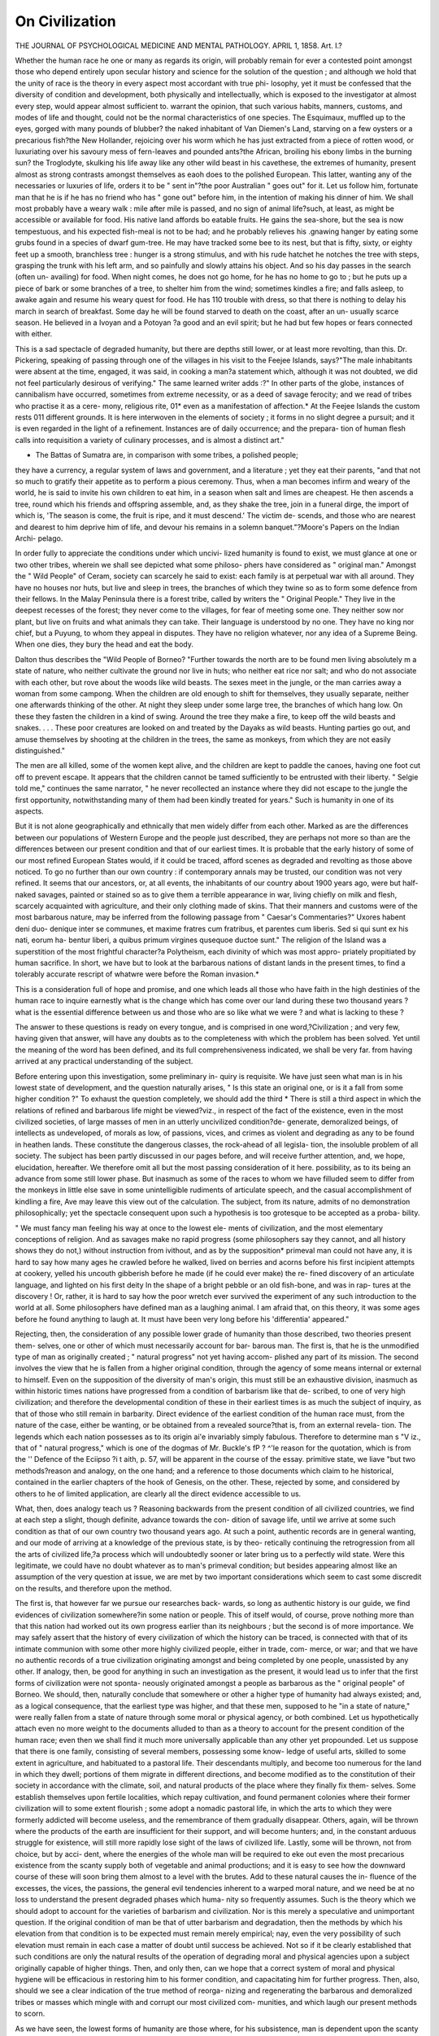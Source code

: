 On Civilization
=================

THE JOURNAL
OF
PSYCHOLOGICAL MEDICINE
AND
MENTAL PATHOLOGY.
APRIL 1, 1858.
Art. I.?

Whether the human race he one or many as regards its origin,
will probably remain for ever a contested point amongst those
who depend entirely upon secular history and science for the
solution of the question ; and although we hold that the unity of
race is the theory in every aspect most accordant with true phi-
losophy, yet it must be confessed that the diversity of condition
and development, both physically and intellectually, which is
exposed to the investigator at almost every step, would appear
almost sufficient to. warrant the opinion, that such various habits,
manners, customs, and modes of life and thought, could not be
the normal characteristics of one species. The Esquimaux,
muffled up to the eyes, gorged with many pounds of blubber?
the naked inhabitant of Van Diemen's Land, starving on a few
oysters or a precarious fish?the New Hollander, rejoicing over
his worm which he has just extracted from a piece of rotten wood,
or luxuriating over his savoury mess of fern-leaves and pounded
ants?the African, broiling his ebony limbs in the burning sun?
the Troglodyte, skulking his life away like any other wild beast
in his cavethese, the extremes of humanity, present almost as
strong contrasts amongst themselves as eaoh does to the polished
European. This latter, wanting any of the necessaries or luxuries
of life, orders it to be " sent in"?the poor Australian " goes out"
for it. Let us follow him, fortunate man that he is if he has no
friend who has " gone out" before him, in the intention of making
his dinner of him. We shall most probably have a weary walk :
mile after mile is passed, and no sign of animal life?such, at
least, as might be accessible or available for food. His native
land affords bo eatable fruits. He gains the sea-shore, but the
sea is now tempestuous, and his expected fish-meal is not to be
had; and he probably relieves his .gnawing hanger by eating
some grubs found in a species of dwarf gum-tree. He may have
tracked some bee to its nest, but that is fifty, sixty, or eighty feet
up a smooth, branchless tree : hunger is a strong stimulus, and
with his rude hatchet he notches the tree with steps, grasping
the trunk with his left arm, and so painfully and slowly attains
his object. And so his day passes in the search (often un-
availing) for food. When night comes, he does not go home, for
he has no home to go to ; but he puts up a piece of bark or some
branches of a tree, to shelter him from the wind; sometimes
kindles a fire; and falls asleep, to awake again and resume his
weary quest for food. He has 110 trouble with dress, so that
there is nothing to delay his march in search of breakfast. Some
day he will be found starved to death on the coast, after an un-
usually scarce season. He believed in a Ivoyan and a Potoyan
?a good and an evil spirit; but he had but few hopes or fears
connected with either.

This is a sad spectacle of degraded humanity, but there are
depths still lower, or at least more revolting, than this. Dr.
Pickering, speaking of passing through one of the villages in his
visit to the Feejee Islands, says?"The male inhabitants were
absent at the time, engaged, it was said, in cooking a man?a
statement which, although it was not doubted, we did not feel
particularly desirous of verifying." The same learned writer
adds :?" In other parts of the globe, instances of cannibalism
have occurred, sometimes from extreme necessity, or as a deed of
savage ferocity; and we read of tribes who practise it as a cere-
mony, religious rite, 01* even as a manifestation of affection.*
At the Feejee Islands the custom rests 011 different grounds. It
is here interwoven in the elements of society ; it forms in no
slight degree a pursuit; and it is even regarded in the light of a
refinement. Instances are of daily occurrence; and the prepara-
tion of human flesh calls into requisition a variety of culinary
processes, and is almost a distinct art."

* The Battas of Sumatra are, in comparison with some tribes, a polished people;
they have a currency, a regular system of laws and government, and a literature ;
yet they eat their parents, "and that not so much to gratify their appetite as to
perform a pious ceremony. Thus, when a man becomes infirm and weary of the
world, he is said to invite his own children to eat him, in a season when salt and
limes are cheapest. He then ascends a tree, round which his friends and offspring
assemble, and, as they shake the tree, join in a funeral dirge, the import of which
is, 'The season is come, the fruit is ripe, and it must descend.' The victim de-
scends, and those who are nearest and dearest to him deprive him of life, and
devour his remains in a solemn banquet."?Moore's Papers on the Indian Archi-
pelago.

In order fully to appreciate the conditions under which uncivi-
lized humanity is found to exist, we must glance at one or two
other tribes, wherein we shall see depicted what some philoso-
phers have considered as " original man." Amongst the " Wild
People" of Ceram, society can scarcely he said to exist: each
family is at perpetual war with all around. They have no houses
nor huts, but live and sleep in trees, the branches of which they
twine so as to form some defence from their fellows. In the
Malay Peninsula there is a forest tribe, called by writers the
" Original People." They live in the deepest recesses of the
forest; they never come to the villages, for fear of meeting some
one. They neither sow nor plant, but live on fruits and what
animals they can take. Their language is understood by no one.
They have no king nor chief, but a Puyung, to whom they appeal
in disputes. They have no religion whatever, nor any idea of a
Supreme Being. When one dies, they bury the head and eat the
body.

Dalton thus describes the "Wild People of Borneo?
"Further towards the north are to be found men living absolutely
m a state of nature, who neither cultivate the ground nor live in huts;
who neither eat rice nor salt; and who do not associate with each
other, but rove about the woods like wild beasts. The sexes meet in
the jungle, or the man carries away a woman from some campong.
When the children are old enough to shift for themselves, they usually
separate, neither one afterwards thinking of the other. At night they
sleep under some large tree, the branches of which hang low. On
these they fasten the children in a kind of swing. Around the tree
they make a fire, to keep off the wild beasts and snakes. . . . These
poor creatures are looked on and treated by the Dayaks as wild beasts.
Hunting parties go out, and amuse themselves by shooting at the
children in the trees, the same as monkeys, from which they are not
easily distinguished."

The men are all killed, some of the women kept alive, and the
children are kept to paddle the canoes, having one foot cut off to
prevent escape. It appears that the children cannot be tamed
sufficiently to be entrusted with their liberty. " Selgie told me,"
continues the same narrator, " he never recollected an instance
where they did not escape to the jungle the first opportunity,
notwithstanding many of them had been kindly treated for years."
Such is humanity in one of its aspects.

But it is not alone geographically and ethnically that men
widely differ from each other. Marked as are the differences
between our populations of Western Europe and the people just
described, they are perhaps not more so than are the differences
between our present condition and that of our earliest times. It
is probable that the early history of some of our most refined
European States would, if it could be traced, afford scenes as
degraded and revolting as those above noticed. To go no further
than our own country : if contemporary annals may be trusted, our
condition was not very refined. It seems that our ancestors, or,
at all events, the inhabitants of our country about 1900 years
ago, were but half-naked savages, painted or stained so as to give
them a terrible appearance in war, living chiefly on milk and
flesh, scarcely acquainted with agriculture, and their only clothing
made of skins. That their manners and customs were of the
most barbarous nature, may be inferred from the following passage
from " Caesar's Commentaries?" Uxores habent deni duo-
denique inter se communes, et maxime fratres cum fratribus, et
parentes cum liberis. Sed si qui sunt ex his nati, eorum ha-
bentur liberi, a quibus primum virgines qusequoe ductoe sunt."
The religion of the Island was a superstition of the most frightful
character?a Polytheism, each divinity of which was most appro-
priately propitiated by human sacrifice. In short, we have but
to look at the barbarous nations of distant lands in the present
times, to find a tolerably accurate rescript of whatwre were before
the Roman invasion.*

This is a consideration full of hope and promise, and one which
leads all those who have faith in the high destinies of the human
race to inquire earnestly what is the change which has come over
our land during these two thousand years ? what is the essential
difference between us and those who are so like what we were ?
and what is lacking to these ?

The answer to these questions is ready on every tongue, and is
comprised in one word,?Civilization ; and very few, having
given that answer, will have any doubts as to the completeness
with which the problem has been solved. Yet until the meaning
of the word has been defined, and its full comprehensiveness
indicated, we shall be very far. from having arrived at any practical
understanding of the subject.

Before entering upon this investigation, some preliminary in-
quiry is requisite. We have just seen what man is in his lowest
state of development, and the question naturally arises, " Is this
state an original one, or is it a fall from some higher condition ?"
To exhaust the question completely, we should add the third
* There is still a third aspect in which the relations of refined and barbarous life
might be viewed?viz., in respect of the fact of the existence, even in the most
civilized societies, of large masses of men in an utterly uncivilized condition?de-
generate, demoralized beings, of intellects as undeveloped, of morals as low, of
passions, vices, and crimes as violent and degrading as any to be found in heathen
lands. These constitute the dangerous classes, the rock-ahead of all legisla-
tion, the insoluble problem of all society. The subject has been partly discussed in
our pages before, and will receive further attention, and, we hope, elucidation,
hereafter. We therefore omit all but the most passing consideration of it here.
possibility, as to its being an advance from some still lower
phase. But inasmuch as some of the races to whom we have
filluded seem to differ from the monkeys in little else save in
some unintelligible rudiments of articulate speech, and the casual
accomplishment of kindling a fire, Ave may leave this view out of
the calculation. The subject, from its nature, admits of no
demonstration philosophically; yet the spectacle consequent upon
such a hypothesis is too grotesque to be accepted as a proba-
bility.

" We must fancy man feeling his way at once to the lowest ele-
ments of civilization, and the most elementary conceptions of religion.
And as savages make no rapid progress (some philosophers say they
cannot, and all history shows they do not,) without instruction from
ivithout, and as by the supposition* primeval man could not have any,
it is hard to say how many ages he crawled before he walked, lived on
berries and acorns before his first incipient attempts at cookery, yelled
his uncouth gibberish before he made (if he could ever make) the re-
fined discovery of an articulate language, and lighted on his first deity
ln the shape of a bright pebble or an old fish-bone, and was in rap-
tures at the discovery ! Or, rather, it is hard to say how the poor
wretch ever survived the experiment of any such introduction to the
world at all. Some philosophers have defined man as a laughing
animal. I am afraid that, on this theory, it was some ages before he
found anything to laugh at. It must have been very long before his
'differentia' appeared."

Rejecting, then, the consideration of any possible lower grade
of humanity than those described, two theories present them-
selves, one or other of which must necessarily account for bar-
barous man. The first is, that he is the unmodified type of man as
originally created ; " natural progress" not yet having accom-
plished any part of its mission. The second involves the view
that he is fallen from a higher original condition, through the
agency of some means internal or external to himself. Even on
the supposition of the diversity of man's origin, this must still be
an exhaustive division, inasmuch as within historic times nations
have progressed from a condition of barbarism like that de-
scribed, to one of very high civilization; and therefore the
developmental condition of these in their earliest times is as
much the subject of inquiry, as that of those who still remain in
barbarity. Direct evidence of the earliest condition of the human
race must, from the nature of the case, either be wanting, or be
obtained from a revealed source?that is, from an external revela-
tion. The legends which each nation possesses as to its origin
ai'e invariably simply fabulous. Therefore to determine man s
"V iz., that of " natural progress," which is one of the dogmas of Mr. Buckle's
fP ? ^'le reason for the quotation, which is from the '' Defence of the Eciipso
?i t aith, p. 57, will be apparent in the course of the essay.
primitive state, we liave "but two methods?reason and analogy,
on the one hand; and a reference to those documents which claim
to he historical, contained in the earlier chapters of the hook of
Genesis, on the other. These, rejected by some, and considered
by others to he of limited application, are clearly all the direct
evidence accessible to us.

What, then, does analogy teach us ? Reasoning backwards
from the present condition of all civilized countries, we find at
each step a slight, though definite, advance towards the con-
dition of savage life, until we arrive at some such condition as
that of our own country two thousand years ago. At such a
point, authentic records are in general wanting, and our mode
of arriving at a knowledge of the previous state, is by theo-
retically continuing the retrogression from all the arts of
civilized life,?a process which will undoubtedly sooner or later
bring us to a perfectly wild state. Were this legitimate, we
could have no doubt whatever as to man's primeval condition;
but besides appearing almost like an assumption of the very
question at issue, we are met by two important considerations
which seem to cast some discredit on the results, and therefore
upon the method.

The first is, that however far we pursue our researches back-
wards, so long as authentic history is our guide, we find evidences
of civilization somewhere?in some nation or people. This of
itself would, of course, prove nothing more than that this nation
had worked out its own progress earlier than its neighbours ; but
the second is of more importance. We may safely assert that
the history of every civilization of which the history can be
traced, is connected with that of its intimate communion with
some other more highly civilized people, either in trade, com-
merce, or war; and that we have no authentic records of a true
civilization originating amongst and being completed by one
people, unassisted by any other. If analogy, then, be good for
anything in such an investigation as the present, it would lead
us to infer that the first forms of civilization were not sponta-
neously originated amongst a people as barbarous as the " original
people" of Borneo. We should, then, naturally conclude that
somewhere or other a higher type of humanity had always
existed; and, as a logical consequence, that the earliest type was
higher, and that these men, supposed to he "in a state of nature,"
were really fallen from a state of nature through some moral or
physical agency, or both combined. Let us hypothetically
attach even no more weight to the documents alluded to than as
a theory to account for the present condition of the human race;
even then we shall find it much more universally applicable than
any other yet propounded. Let us suppose that there is one
family, consisting of several members, possessing some know-
ledge of useful arts, skilled to some extent in agriculture, and
habituated to a pastoral life. Their descendants multiply, and
become too numerous for the land in which they dwell; portions
of them migrate in different directions, and become modified as
to the constitution of their society in accordance with the climate,
soil, and natural products of the place where they finally fix them-
selves. Some establish themselves upon fertile localities, which
repay cultivation, and found permanent colonies where their
former civilization will to some extent flourish ; some adopt a
nomadic pastoral life, in which the arts to which they were
formerly addicted will become useless, and the remembrance of
them gradually disappear. Others, again, will be thrown where
the products of the earth are insufficient for their support, and
will become hunters; and, in the constant arduous struggle for
existence, will still more rapidly lose sight of the laws of civilized
life. Lastly, some will be thrown, not from choice, but by acci-
dent, where the energies of the whole man will be required to eke
out even the most precarious existence from the scanty supply
both of vegetable and animal productions; and it is easy to see
how the downward course of these will soon bring them almost
to a level with the brutes. Add to these natural causes the in-
fluence of the excesses, the vices, the passions, the general evil
tendencies inherent to a warped moral nature, and we need be at
no loss to understand the present degraded phases which huma-
nity so frequently assumes. Such is the theory which we should
adopt to account for the varieties of barbarism and civilization.
Nor is this merely a speculative and unimportant question. If
the original condition of man be that of utter barbarism and
degradation, then the methods by which his elevation from that
condition is to be expected must remain merely empirical; nay,
even the very possibility of such elevation must remain in each
case a matter of doubt until success be achieved. Not so if it be
clearly established that such conditions are only the natural
results of the operation of degrading moral and physical agencies
upon a subject originally capable of higher things. Then, and
only then, can we hope that a correct system of moral and
physical hygiene will be efficacious in restoring him to his former
condition, and capacitating him for further progress. Then, also,
should we see a clear indication of the true method of reorga-
nizing and regenerating the barbarous and demoralized tribes or
masses which mingle with and corrupt our most civilized com-
munities, and which laugh our present methods to scorn.

As we have seen, the lowest forms of humanity are those
where, for his subsistence, man is dependent upon the scanty
produce of the chase, fishing, or the natural uncultivated pro-
duce of the earth. The first step in his upward course towards
civilization is taken when he takes to a pastoral life. Still, with-
out settled habitation, migrating frequently in search of fresh
pastures, he endures much privation, and in his life there are but
few elements of progress; yet it is one step in advance. The
next is a more important one?that of adopting a fixed home, and
agricultural pursuits. Iience arise the elements of a social state;
for here must flourish to some degree a practice of the arts ; there
must be a variety of interests, sometimes clashing; a liability to
invasion from the nomadic tribes of the surrounding districts,
and, in consequence of this, the necessity will be felt for some
sort of social combination, marked by more or less law and
order; likewise, the society will inevitably divide itself into the go-
vernors and the governed. The transition from this to the feudal
system is speedy and natural; thence to absolute monarchy;
and after that to the highest state of civilization, that " in which
security of person and property is firmly established by a just
and complete administration of good laws, where public opinion
has the greatest influence, and where more happiness is found in
the community."*

Such are the external phenomena or the landmarks of advancing
Civilization ; but we are yet as far as ever from having ascer-
tained the essential nature of the change, and the agencies which
are in operation in its production. The difficulty of giving a
scientific and comprehensive definition of the term is acknow-
ledged to be great; perhaps for this reason the writer of the very
learned work placed at the head of this essay avoids the attempt,
and contents himself with reasoning upon some understood
common acceptation of its meaning. This is to some extent
convenient, as it permits the actual fact to be viewed in a vague
or arbitrary sense, so as to accommodate it to the theories
brought forward to account for it, rather than to mould these
strictly in accordance with some accurate formula of the fact.
Let us grant, for convenience, that a strictly accurate scientific
definition of Civilization is impracticable, and attempt to analyse
the meaning of the term in its general and ordinary acceptation.
The etymology of the word will help us but in a very small
degree. It gives us the idea of the perfecting of civil and social
life, the life of society, the relations of men to each other. But
evidently this does not exhaust the question. We will follow
M. Guizot in his analysis of what Civilization is not.
* Mackinnon's "Hist, of Civilization," vol. i. p. 22.

1. A people whose external life is happy, with well-admi-
nistered forms of justice, may fulfil the above conditions; but
their intellectual and moral existence is in a state of torpor.
This is not civilization. "We are not without instances of this
state of things. There has been a great number of small aristo-
cratic republics, in which the people have been thus treated like
flocks vof sheep, well kept and materially happy, but without
moral and intellectual activity. Is this civilization ? Is this a
people civilizing itself?"?Guizot.

2. The material existence may be lower than in the last case,
but still tolerable; the intellectual and moral wants are to some
extent supplied; they are meted out to each individual?no one
is permitted to seek for himself. " Immobility is the characteristic
of their moral life." The instances of this condition are found
amongst the populations of Asia, the Hindoos especially. This
is not civilization.

8. "I change" (says M. Guizot) "altogether the nature of
the hypothesis : here is a people among whom is a great display
of individual liberties, but where disorder and inequalities are
excessive; it is the empire of force and of chance; every man,
if he is not strong, is oppressed, suffers, and perishes; violence
is the predominant feature of the social state." Europe has
passed through this condition, but it is not civilization.
4. Liberty and equality do not constitute civilization, for such
are the elements of savage life.

From these illustrations of what civilization is not, we may
arrive at some idea of what it is. The essential idea seems to
be progress and development, moral and intellectual culture,
extending and perfecting the social relations : " on the one hand,
an increasing production of strength and happiness to society;
on the other, a more equable distribution, amongst individuals,
of the strength and happiness produced."

But this is not all that is comprised in this word Civilization.
In this view, man is considered but as an element of a social
community; but he is something more than that; he has his
inner life, his faculties, his sentiments, his ideas; these assert
their claim to development; and side by side with the perfecting
of society, this, the perfecting of humanity, proceeds to complete
our conception of a durable civilization. Which of these two
must be accepted in the light of final cause?whether man perfects
his faculties in order to improve his social relations, or whether
the improvement in social relation is but the groundwork for the
development of the individual: in short, whether man is made to
serve society, or society to serve man ? These are questions
upon which we must not enter. We will conclude this part
of our subject with a noble sentiment uttered by M. Rover
Collard :?

" Human societies are born, live, and die on the earth; it is there
their destinies are accomplished. But they contain not the
whole man. After he has engaged himself to society, there remains
to him the noblest part of himself, those high faculties by which he
elevates himself to Grod, to a future life, to unknown felicity in an
invisible world. We, persons individual and identical, veritable beings
endowed with immortality,?we have a different destiny from that of
states."

But leaving these introductory questions as to the phenomena
and essential nature of Civilization, it is time that we inquire
into the agencies internal and external to man, which are engaged
in its development. As these agencies are treated of most
elaborately in the work, the title of which is prefixed to this
essay, we propose to give an abstract of the author's views, with
such comments as may seem needful, either for pm'Poses of
illustration or refutation.

Mr. Buckle has produced the first volume of a work of most
extensive and profound research and learning; liis theories, how-
ever, are startling and extravagant in no ordinary degree. Of
those circumstances and institutions which are commonly sup-
posed to influence mightily for good or for evil the fate of
nations, he believes in very few. In man's "natural progress" he
believes much?in an overruling Providence, not at all; in the
power of a people to work out its own beliefs and civilization, he
lias much faith; but any assistance from without is " a tamper-
ing" with this natural progress. In climate, soil, and aspects of
nature, there is great virtue and power as to the production of
civilization; but none whatever in religion, morals, literature, aDd
government.* These, and other propositions of similar import,
will receive ample illustration as we proceed in our analysis.
The first chapter is devoted to an exposition of the probability
that history is governed by laws as definite as those of physical
science; that the elements are more numerous, and, from our
imperfect knowledge of them, the results are less easy to predict,
and more complex; that the laws of human action are so defi-
nite, that if we were fully acquainted with all the elements of
character and motive in individuals or communities, we should
be able to predict their history with the same certainty that we
can predict eclipses of the sun or moon. The doctrines of chance
and necessary connexion, of free-will and predestination, are also
discussed, and all set aside; Mr. Buckle, so far as we can gather
from his words, believing in nothing but an enchainment of
events. Johnson said to Boswell, " Sir, we know our will is free,
and there's an end on't." This conclusion is opposed on two
considerations?first, that perhaps consciousness does not exist
as a separate faculty; second, that even granting it to do so, its
evidences are not to be trusted! A strange, unpractical way of
discussing an important subject. No one doubts the conscious-
ness of the man who, for an infraction of the laws of his country,
is condemned to five years' penal servitude; but those who
attempt to convince man of his responsibility, and so induce him
to avoid such infractions, are met by an incomprehensible meta-
physical subtlety. As a specimen of the conclusions to which
these arguments teud, we will give one or two quotations:?

"Rejecting, then, the metaphysical dogma of free-will and the
theological dogma of predestined events, we are driven to the conclu-
sion that the actions of men, being determined solely by their ante-
cedents, must have a character of uniformity; that is to say, must,
under precisely the same circumstances, always issue in precisely the
same results. And as all antecedents are either in the mind or out of
it, we clearly see that all the variations in the results?in other words,
all the changes of which history is full, all the vicissitudes of the
human race, their progress or their decay, their happiness or their
misery?must be the fruit of a double action; an action of external
phenomena upon the mind, and another action of the mind upon the
phenomena."?(p. 18.)

" The offences of men are the result not so much of the vices of the
individual offender,* as of the state of society into which that indi-
vidual is thrown. This is an inference resting on broad and tangible
proofs, accessible to all the world; and, as such, cannot be overturned
or even impeached by any of those hypotheses with which metaphy-
sicians and theologians have hitherto perplexed the study of past
events."?(p. 27.)

Such being Mr. Buckle's view of the nature of human responsi-
bility, we feel curious to know how, in proper course, he will
justify the formation of a criminal code. Certainly, rewards of
virtue and punishments of vice should equally be dead letters, if
such be the sole source of action.

The irrefragable proofs above referred to are those derived
from statistical tables. It is shown that about the same number
of murders, suicides, and other crimes occur annually; and from
this it is most strangely assumed as proved, that these crimes
are but " the product of the general condition of society, and
that the individual felon only carries into effect what is a necessary
consequence of preceding circumstances. (!) In a given state
of society, a certain number of persons must put an end to their
own lives. This is the general law ; and the special question as
to who shall commit the crime depends of course upon special
laws, which, however, in their total action, must obey the large
social law to which they are all subordinate. And the power of
the larger law is so irresistible, that neither the love of life nor
the fear of another world can avail anything towards checking
its operation !!"

Is it indeed so ? Is human nature a thing only to be summed
up by tens, and hundreds, and thousands, in order to investigate
and exhaust its conditions ? Mr. Buckle speaks of statistics as
" a branch of knowledge which, though stilly in its infancy, has
already thrown more light upon the study of human nature than
all the sciences put together." Far be it from us to undervalue
so important a science ; but that it reveals anything whatever of
human nature, we dispute entirely. What can the science of
statistics know or tell us of the hopes and fears, the cares and
compensations, the joys and sorrows, the aspirations and despair,
the yieldings and resistances, the passions, desires, and emotions,
the motives and hindrances, which in their aggregate influence
human action, and constitute, so to speak, human nature ?
Nothing. But after all these have wrought their effect?when
the strife is over and the work is done?statistics can step in, and
number the slain and the survivors. As well might we try to
arrive at the true theory of a military government by counting
the slain in its wars; as well calculate the orbit of a planet by
counting the number, instead of investigating the nature, of its
aberrations; as well count the acts of parliament by way of
ascertaining tlie principles of legislation, as attempt, by number-
ing the residuum of conflicting forces, to define the source and
principles of human action. The dial of a chronometer tells
nothing of the motor force?the balance, the compensations
within; it only indicates the general result; and he who would
ascertain the laws of humanity from statistics, might also hope
to construct a chronometer from the mere contemplation of the
dial-plate.

We have dwelt at some length upon this introductory chapter,
because in it seems to be contained the key to the whole of Mr.
Buckle's strange philosophy, which, if it be intended to mean
anything, reduces man to a mere machine, an integral part of
society, having neither individuality, free-will, nor responsibility ;
a view so utterly subversive of all practical legislation, so repug-
nant to the common sense of mankind, that we cannot too strongly
protest against it.

We pass on to notice the effects of climate, soil, and the
aspects of nature, upon civilization?a part of the subject in
reference to which we find much valuable matter in the work
before us, interspersed still with much that is objectionable.
Mr. Buckle does not speculate upon the original state of man,
nor his passage through the earliest stages of progress; he takes
him up when he has got a fixed home, and argues that the first
subsequent step towards civilization must be the accumulation
of wealth in the community, so as to leave an overplus after
the wants of the people are supplied. For so long as every
man is fully occupied in gaining his bread, there can be 110
leisure for the cultivation of intellectual pursuits, which are
(auct. loquent.) the sole agents in civilization. But an accu-
mulation of wealth occurring, " now it is that the existence of an
intellectual class first becomes possible, because for the first time
there exists a previous accumulation, by means of which men
can use what they did not produce, and are thus enabled to
devote themselves to subjects for which, at an earlier period, the
pressure of their daily wants have left them no time."

The first sources of wealth are climate and soil, or, in general
terms, the physical peculiarities of the country; and the amount
will be determined (1) by the energy and regularity of the labour,
and (2) by the returns made by the soil to such labour. The
former will be the result of climate, influencing man's power and
disposition to work; the latter is dependent on the soil alone.
The extremes of climate are unfavourable to the regularity and
energy of man's work; thus, in Norway and Sweden, from the
severity of the winter and the shortness of the days?in Spain
and Portugal, from the heat and dryness of the weather?continued
agriculture becomes impossible. " The consequence is, that
these four nations, though so different in other respects, are all
remarkable for a certain instabiiity and fickleness of character;
presenting a striking contrast to the more regular and settled
habits which are established in countries whose climate subjects
the working classes to fewer interruptions, and imposes on them
the necessity of a more constant and unremitting employment."?
(p. 40.) Mr. Buckle takes an interesting review of the influence
thus exerted upon various nations and districts. Civilization in
Asia has always been confined to " that vast tract where a rich
and alluvial soil has secured to man that wealth without which
no intellectual progress can begin." To the north of this dis-
trict there is a long line of barren country, inhabited by Mongo-
lian and Tartar hordes, who, so long as they remained in this
place, never emerged from an uncivilized condition; yet in
their migrations arriving at more fertile soils, founded great
monarchies in China, India, and Persia, with a civilization
equal to that of any ancient people. The Arabs, also, in their
own country, were always a rude, uncultivated people ; but, con-
quering Persia in the seventh century, Spain in the eighth, and
the Punjaub in the ninth, they founded mighty empires, "built
cities, endowed schools, collected libraries; and the traces of
their power are still to be seen at Cordova, at Bagdad, and at
Delhi." The only civilized part of Africa?i.e., Egypt?is indebted
likewise to its soil for its power of elevating itself. Thus, in Asia
and Africa, the condition of civilization was a fertile soil. In
Europe, however, the case is different: here the climate has more
influence than the soil as affecting the energy of man. And hence
the primary difference in character between the European and all
other civilizations; for whereas the influence of soil is limited
and stationary, the development of man's resources, as favoured
by a mild and temperate climate, is probably unlimited and ever
increasing. Hence the stationary character of Asiatic civilizations;
hence the constantly progressive character of those of Europe.
Besides the accumulation of wealth, a most important question
arises as to its distribution, which in advanced societies depends
upon very complex laws, but at an early stage seems to be
governed in great part, if not entirely, by " physical laws; these
laws are, moreover,so active as to have invariably kept a vast majo-
rity of the inhabitants of the fairest portion of the globe in a
condition of constant and inextricable poverty." We must pass
over this part of the subject very briefly, omitting all arguments
connected with interest, profit, wages, and rent. After the first
tendency towards a division of society into the two classes of
workers and non-workers, the increase of the latter will be deter-
mined in great part by the presence of a cheap and plentiful
national food. In consequence of this increase, the labour-
market wTill be overstocked, wTages will be low, and a great
amount of poverty will be the result. Such is Mr. Buckle's theory ;
to discuss itwould lead us too far from our special points of interest,
and plunge us into the inextricable mazes of political economy.
The fact of the inhabitants of cold climates requiring a very
carbonized form of food, whilst those of warm latitudes require
one more oxydized, has a powerful influence upon civilization;
for whereas the latter kind of food is produced by the earth
abundantly and almost without labour, the former, being chiefly
of animal origin, is more difficult to obtain. The result is, that
in these colder climates a more adventurous and bolder spirit
has generally been observed, even in the infancy of society,
than in the inhabitants of warmer countries. Tropical popu-
lations, as a rule, increase rapidly; therefore wages are
low, and poverty prevalent; whilst in coltl climates the in-
crease is less rapid, the labour-market is not overstocked, and
wages are higher. Hence it arises that in temperate climates
there is a very much more equable distribution ot wealth, a con-
sequent development of a middle class and of public opinion,
and as the natural result, a greater capability of permanent
and progressive civilization. One exception to this distinction
between European and Asiatic populations is found in Ireland,?
the only country in Europe, according to Mr. Buckle, which pos-
sesses a very cheap national food, the potato. The population
of Ireland, before the aspect of the country was changed by
pestilence and emigration, was increasing at the rate of 3 per
cent., whilst that of England was only increasing 1^- per cent.
Mr. Inglis calculates the average rate of Irish wage at fourpence
per day.

To the extremely unequal diffusion of wealth, its concentra-
tion amongst the higher classes, and the abject poverty of the
lower, is ascribable the transitory and imperfect nature of the
Asiatic civilizations. In India, for instance, where on this view
the abundance and cheapness of the national food?rice?is the
source of the evil, the upper classes are enormously rich, the
lower miserably poor. The difference in wealth is attended by a
corresponding inequality in social and political power.

" It is not therefore surprising, that from the earliest period to
which our knowledge of India extends, an immense majority of the
people, pinched by the most galling poverty, and just living from hand
to mouth, should always have remained in a state of stupid debase-
ment, broken by incessant misfortune, crouching before their supe-
riors in abject submission, and only fit either to be slaves themselves,
or to be led to battle to make slaves of others."?(p. GO.)
The miserable condition of the lowest Hindus or Sudras is
something almost inconceivable to us. If one of them speaks of
a Brahmin contemptuously, his mouth is burned; if he insult
him, his tongue is slit ; if he injures him, he is put to death.
If he listen to the reading of the sacred books, boiling oil
is poured into his ears; if he commit them to memory, he is
killed. He is forbidden by law to accumulate wealth, and
continues a slave in estimation although freedom be given him ;
"for (says the lawgiver), of a state which is natural to him, by
whom can he be divested ?

" In India, slavery?abject, eternal slavery?was the natural state of
the great body of the people; it was the state to which they were
doomed by physical laws impossible to resist. The energy of those
laws is, in truth, so invincible, that wherever they have come into play
they have kept the productive classes in perpetual subjection. There
is no instance on record of any tropical country, in which wealth
having been extensively accumulated, the people have escaped their
fate; no instance in which the heat of the climate has not caused an
abundance of food, and the abundance of food caused an unequal dis-
tribution, first of wealth, and then of political and social power.
Among nations subjected to these conditions, the people have counted
for nothing;?thus have been generated habits of tame and servile
submission, by which they have always been characterized. For it is
an undoubted fact that their annals furnish no instance of their
having tui-ned upon their rulers, no war of classes, no popular insur-
rections, not even one great popular conspiracy."?(p. 73.)
It would appear as though this passage must liave been written
before the recent events in India. We give it, however, as an
illustration of the general views of our author.

What rice was to India, that was the date to Africa, and par-
ticularly Egypt. The palm-tree supplies millions with their
daily food in Arabia, and almost the whole of Africa north of
the Equator. In one part of Upper Egypt, the Said or Tliebaid,
there is a food even more liberal in its returns to cultivation
than the date?i.e., the dhourra, which yields 240 to 1 in produce.
The lotus, also, and a profusion of plants and herbs growing
spontaneously, afforded food to the Egyptians. Thus, in Egypt
the people multiplied very rapidly, because at the same time that
the earth was so prolific, the nature of the climate was such that
the inhabitants only required small quantities of food; and as
the result, Egypt was probably more thickly populated than any
country of the ancient world. As in India, the wealth was very
unequally distributed, and the result was the same?a nation of
tyrants and slaves. This is shown partly by the stupendous and
costly buildings which still remain; for " no -wealth, however
great, no expenditure, however lavish, could meet the expense
which would have been incurred if they had been the work of
free men, who received for their labour a fair and honest reward.
The people at large were little better than beasts of burden; and
all that was expected from them was an unremitting and unre-
quited labour." The reckless prodigality of labour may be con-
ceived, when we know that 2000 men were occupied three
years in carrying one stone from Elephantine to Sais ; that one
canal cost the lives of 120,000 men; and that 360,000 men
?were engaged for twenty years building one of the pyramids.
Instead, then, of viewing these mighty works as evidences of a
high state of civilization, we must consider them as signs of a
condition almost utterly depraved and barbarous.

In America, the same laws have been found to prevail. The
earliest civilizations were located in only those parts which were at
once hot and moist?two conditions causing abundant fertility,
and consequent plenty. What rice was to India, and tlie date to
Egypt, that was maize to tlie inhabitants of Mexico and Peru.
Tlie returns of this plant are enormous, averaging in New Cali-
fornia seventy or eighty-fold, and in Mexico Proper, three, four,
and even eight hundred-fold. The same results occurred here as
in India and Egypt?the upper classes were tyrants; the lower,
slaves; and there was little or 110 medium. The arts were culti-
vated with some success, hut there was 110 power of diffusion in
the "scanty civilization which they possessed; there was no such
thing as public opinion, but a stern despotism of the higher
classes, and a slavish subserviency of the lower, who were sepa-
rated from the former by the impassable barriers of caste and
legislation. The expenditure of labour was as lavish as in
Egypt: the erection of the Royal Palace of Peru occupied 20,000
men for fifty years; and that of Mexico cost the labour of
200,000 men.

The natural advantages of heat and moisture may, however, be
so much in excess as to prevent any form of civilization what-
ever. Such is the case in Brazil, which, from its situation and
natural advantages, might be expected to have been the seat of
such civilization as similar physical causes had produced in other
parts of the world. But the moisture here is in excess; the
trade wind pours deluges of rain upon the country, producing the
most destructive torrents at certain times. This abundant supply
of water, aided by the vast river system and the heat of the
climate, stimulates the earth into a productive activity unequalled
in any other part of the world. In his description of Brazil,
Mr. Buckle evinces descriptive powers of no ordinary kind. We
make no apology for quoting at length:?

11 Brazil, w^iich is nearly as large as tlie whole of Europe, is covered
with a vegetation of incredible profusion. Indeed, so rank and
luxuriant is tlie growth, that nature seems to riot in the very wanton-
ness of power. A great part of this immense country is filled with
dense and tangled forests, whose noble trees, blossoming in unrivalled
beauty, and exquisite with a thousand hues, throw out their produce
in endless prodigality. On their summit are perched birds of gorgeous
plumage, which nestle in their dark and lofty recesses. Below, their
base and trunks are crowded with brushwood, creeping plants, innume-
rable parasites, all swarming with life. There, too, are myriads of
insects of every variety ; reptiles of strange and singular form ; serpents
and lizards spotted with deadly beauty; all of which find means of
existence in this vast workshop and repository of nature. And that
nothing may be wanting to this land of marvels, the forests are skirted
with enormous meadows, which, reeking with heat anc\ moisture, sup-
ply nourishment to countless herds of wild cattle, that browse and
fatten on their herbage; while the adjoining plains, rich in another
form of life, are tlie chosen abode of the subtlest and most ferocious
animals, which prey on each other, but which, it might almost seem,
no human power can hope to extirpate. Such is the flow and abun-
dance of life by which Brazil is marked above all the other countries
of the earth.

" But amid this pomp and splendour of nature, no place is left for
man ; he is reduced to insignificance by the majesty with which he is
surrounded; the forces that oppose him are so formidable, that he has
never been able to make head against them?never able to rally against
their accumulated pressure. The whole of Brazil, notwithstanding its
immense apparent advantages, has always remained entirely uncivi-
lized?its inhabitants wandering savages, incompetent to resist those
obstacles which the very bounty of nature has put in their way. ....
The progress of agriculture is stopped by impassable forests, and the
harvests are destroyed by innumerable insects. The mountains are too
high to scale, the rivers are too wide to bridge ; everything is contrived
to keep back the human mind, and repress its rising ambition. Tt is
thus that the energies of nature have hampered the spirit of man."?
(pp. 94-G.)

The whole of the immense territory of Brazil, more than twelve
times as large as France, contains only about six millions of
inhabitants; and these are in the same state of barbarity as they
ever were, do sign of progress or civilization being manifest.
Such are the relations in which, according to Mr. Buckle's
view, the two elements, soil and climate, bear to civilization, more
particularly in the aspect of the accumulation and distribution of
wealth. And in precisely the same relation to the accumulation
and distribution of thought does he conceive the aspects of
nature to stand :?

" It now remains (says he) for me to examine the effect of those
other physical agents to which I have given the collective name of
Aspects of Nature, and which will be found suggestive of some very
wide and comprehensive inquiries into the influence exerted by the
external world in predisposing men to certain habits of thought, and
thus giving a particular tone to religion, arts, literature, and, in a
word, to all the principal manifestations ol the human mind."
We shall endeavour to give a succinct account of our author's
views on this point; only premising that in this, as in the sub-
jects just discussed, he falls into the error of mistaking those cir-
cumstances which favour any particular development, mental or
physical, for the efficient and prime cause of such development.
This error is natural and inevitable in any mind which places its
trust in nature and man alone, recognising no overruling agency,
nor, in short, any principle whatever save natural progress.
The aspects of nature influence the mind in a twofold manner
?through the imagination and through the reason. With regard
to natural phenomena, whatever inspires terror or wonder, and
excites ideas of the vague and uncontrollable, has a tendency to
stimulate the imagination, and to dominate over the reasoning
faculties. Man then feels his inferiority to nature ; and " his
mind, appalled by the indefined and indefinable, hardly cares to
scrutinize the details of which such imposing grandeur consists."

On the other hand, when the phenomena of nature are less im-
posing, and the physical aspects of a country more under the
control of man, the imagination is less excited; man becomes
able to experiment upon the powers of nature?to bring them in
some sort into subjection to him ; and the result is, that reason
asserts lier sway. It is thus that the earlier civilizations, being all
seated near the tropics, where the aspects of nature are most
sublime and terrible, were marked by much superstition, and a
great development of the imaginative faculties. Earthquakes are
amongst the most fearful of the cosmical phenomena, and " there
can be 110 doubt as to the effect they produce in encouraging par-
ticular associations and habits of thought." The mind becomes
anxious and timid, and oppressed with a sense of its own help-
lessness. "Human power failing, superhuman power is called
in; the mysterious and the invisible are believed to be present;
and there grow up among the people those feelings of awe and
of helplessness on which all superstition is based, and without
which no superstition can exist." Wherever these and analogous
phenomena exist, the imagination dominates over the reason, and
produces its natural effects upon the psychical manifestations in
the form of superstition, and in the development of the fine arts
rather than of the sciences. Thus Spain, Portugal, and Italy?
the countries of Europe where earthquakes are most frequent?
have produced most of the great painters and sculptors of
Europe. The purely reasoning faculties are undeveloped, and it
is here that superstition has taken its deepest hold of the people.
In some other countries, all serious dangers are viewed as super-
natural occurrences, and are not only submitted to, but wor-
shipped ; as is the case amongst some of the Hindus.* Some,
from feelings of reverential fear, refuse to destroy wild beasts and
noxious animals.

" Summing up these facts, it may be stated that, in the civilizations
exterior to Europe, all nature conspired to increase the authority of
the imaginative faculties, and weaken the authority of the reasoning
ones In Europe this law is opposed by another diametrically
opposite, by virtue of which the tendency of natural phenomena is, on
the whole, to limit the imagination and embolden the understanding;
'* The Hindus in the Iruari forests (says Mr. Edye) worship and respect every-
thing from which they apprehend danger.

thus inspiring man with confidence in his own resources, and facili-
tating the increase of his knowledge, by encouraging that hold, inquisi-
tive spirit which is constantly advancing, and on whic hall future pro-
gress must depend."?(pp. 118-9.)

The civilization of Europe has diverged from all those that
preceded it; and this is supposed to he owing to the operation
of the causes alluded to, since?1. There are certain natural phe-
nomena which act on the human mind by exciting the imagina-
tion ; and 2. These phenomena are much more numerous out of
Europe than in it. The mode of operation of these phenomena
is illustrated by their effects upon the literature, religion, and art
of India and Greece respectively, " these being the two countries
respecting which the materials are most ample, and in which the
physical contrasts are most striking."

The ancient literature of India is marked by the ascendancy
of an imagination luxuriant even to disease. Almost the wrhole
of their writings are poetical : their works on grammar, law,
history, medicine, mathematics, geography, metaphysics, are all
in a regular system of versification. Their geographical and
chronological systems, apparently the least likely to be so affected,
are full of imaginative flights, connected with an exaggerated
respect for past ages, and a belief in the extraordinary longevity
of ancient times.* The Institutes of Menu also are said to have
been revealed to man about two thousand million years before
the present era.

"Not only in literature, but also in religion and art, this tendency
(to exaggeration) is supreme. To subjugate the understanding and
exalt the imagination is the universal principle. In the dogmas of
their theology, in the character of their gods, and even in the forms
of their temples, we see how the sublime and threatening aspects of
the external world have filled the minds of the people with those
images of the grand and terrible, which they strive to repi'oduce in a
visible form, and to which they owe the leading peculiarities of their
national culture."

* The common duration of life was 80,000 years; holy men lived 100,000 years;
some of the poets lived to the age of half a million. But all these are short lives
compared to that of "a very shining character in Indian history, who united in
his single person the functions of a king and a saint. This eminent man lived
in a pure and virtuous age, and his days were indeed long in the land, since when
he was made king he was 2,000,000 years old : he then reigned 6,300,000 years;
having done which, he resigned his empire, and lingered on for 100,000 years
more.''?A si ati c Researches.

Mr. Buckle on this subject takes the opportunity of classifying the Hebrew
and Christian writings with these fables. "A belief in the longevity of the
human race, at an early period of the world, was the natural product of those
feelings which ascribed to the ancients an universal superiority over the moderns ;
and this we see exemplified in some of the Christian, and in many of the Hebrew
writings. But the statements in these works are tame and insignificant when com-
pared with what is preserved in the literature of India."?(pp. 122-3.)
Whilst such are tlie effects of the wondrous and fearful works
of nature in India, in Greece the aspects of nature are so different,
that " the very conditions of existence are changed." The country
is of small extent, easy of access from others; the mountains are
less, the streams are smaller; earthquakes are less frequent, the
climate more healthy, hurricanes less disastrous, wild beasts and
noxious animals less abundant. Thus, whilst in India the ten-
dency of natural phenomena was to inspire fear, in Greece it was
to give confidence.

" In Greece, therefore, the human mind was less appalled and less
superstitious ; natural causes began to be studied ; physical science first
became possible; and man, gradually waking to a sense of his own
power, sought to investigate events with a boldness not to be expected
in those other countries, where the pressure of nature troubled his in-
dependence, and suggested ideas with which knowledge is incompa-
tible."?(p. 127.)

Whilst the deities of both India and Greece retain somewhat
of human attributes, in the former they are all exaggerated into
images of the extremest terror,* whilst in the latter they were
all strictly human; stronger, or more beautiful than man they
might be, but still never grotesque. The actions of the Indian
gods were all preternatural; those of Greece had human tastes,
pursuits, and passions, and most of them were merely embodi-
ments of the emotional ideas. In Greece, also, we first meet
with hero-worship, the approximation of humanity to deity. " In
Greece, for the first time in the history of the world, the imagina-
tion was in some degree tempered and confined by the understand-
ing Whether or not the balance was accurately adjusted,
is another question; but it is certain that the adjustment was more
nearly arrived at in Greece than in any previous civilization."
We cannot pause to trace the resemblance between the evolu-
tions of these laws in the other ancient civilizations ; but having
arrived at the verge of the permanent forms of civilization, we
must now follow our author in his investigation of the influence
of mental laws upon the progress of society, under the twofold
nspect of moral and intellectual development. Mr. Buckle in the
outset recognises this division, " for" (says he) " there can be no
doubt that a people are not really advancing, if, on the one hand,
their increasing ability is accompanied by increasing vice; or if,
on the other hand, while they are becoming more virtuous, they
* Siva is a hideous being, witli a girdle of snakes, a human skull in his hand,
.and with a necklace of human bones. He has three eyes, is clothed in a tiger s
skin, and over his left shoulder the deadly cobra di capello rears its head. His
wife, Doorga, is still more revolting in appearance, and has an insatiable appetite
for blood.

likewise become more ignorant." Acknowledging, then, the
necessity for the mutual working together of these two elements,
morality and intellect, Mr. Buckle proceeds to inquire which of
the two is the " more important." Guarding at first against the
interpretation of <c natural progress" into a progress of natural
capacity, which may or may not be the case, and at all events is
not proved, he shows that this progress is one of opportunity?of
external advantage, not of internal power. It is here that Mr.
Buckle's most dangerous subtleties commence. On this seem-
ingly innocent basis he founds an argument, feeble yet plausible,
abounding in sophistry, by which be attempts to prove the very
small influence which morals exert upon the progress of societies.
The line of reasoning is to this effect:?The moral and intellectual
conduct of the aggregate of men is regulated by the moral and
intellectual notions prevalent in their time. Some will go beyond,
some will fall short of this standard; but, generally, this will be
the rule. Now, this standard is continually varying; the paradox
or heresy of one period is the received doctrine of the next: a
mutability which shows that " the conditions on which the
standard depends must be themselves very mutable; and these
conditions, whatever they may be, are evidently the originators of
the moral and intellectual conduct of the great average of man-
kind." Knowing, then, that the main cause of human actions is
necessarily extremely variable, if any set of circumstances claim
to be such cause, we have but to apply the test of variability, in
order to adjudicate on their claims. The next step in the argu-
ment is so daring in its unscrupulous assertions, that we give it
at length in the writer's words :?

" Applying this test to moral motives, or to the dictates of what is-
called moral instinct, we shall at once see how extremely small is the
influence those motives have exerted over the progress of civilization.
Eor there is, unquestionably, nothing to be found in the world which
has undergone so little change as those great dogmas of which moral
systems are composed. To do good to others; to sacrifice for their
benefit your own wishes; to love your neighbour as yourself; to for-
give your enemies ; to restrain your passions ; to honour your parents ;
to respect those who are set over you?these and a few others are the
sole essentials of morals; but they have been known for thousands of
years, and not one jot or tittle has been added to them by all the ser-
mons, homilies, and text-books which moralists and theologians have
been able to produce."?(p. 163.)

It is added, in a note to this passage:?
" That the system of morals propounded in the New Testament
contained no maxim which had not been previously enunciated, and
that some of the most beautiful passages in the Apostolic writings are-
quotations from Pagan authors, is well known to every scholar; . . .
and to assert that Christianity communicated to man moral truths
previously unknown, argues, on the part of the assertor, either gross
ignorance or wilful fraud."

And, as a quotation from Sir J. Mackintosh:?
" More than 3000 years have elapsed since the composition of the
Pentateuch ; and let any man tell me, if he is able, in what important
respect the rule of life has varied since that distant period. The fact
is evident, fchatjio improvements have been made in practical mo-
rality."

This assumed stationary character of morality is contrasted
forcibly with the advance of the intellectual sciences; and then
comes the conclusion, that as civilization is the product of moral
and intellectual agencies, and " since that product is constantly
changing, it evidently cannot he regulated by the stationary
agent,"?and, therefore, the only ot-lier agent being the intellectual-
one, this must he and is the real mover of all civilization. The
good or evil works of men or states die with them(.f), but the
intellectual contributions are preserved, and become " the heir-
looms of mankind?the immortal bequest of the genius to which
they owe their birth." These remarkable views are modestly
summed up as follows:?

" These conclusions are, no doubt, very unpalatable; and what makes
them peculiarly offensive is, that it is impossible to refute them.
For the deeper we penetrate into this question, the more clearly shall
we see the superiority of intellectual acquisitions over moral feelings."
-(p. 166.)

Although these arguments are such that Mr. Buckle is " quite
unable to see on what possible ground their accuracy is to be
impugned," we must confess them to be far otherwise than
convincing. We hesitate which most to admire in all this?the
arbitrary manner in which Mr. Buckle excludes the Maker from
all participation in the conduct of the affairs of His creatures;
the gratuitous assumption that his classification of the sources
of human action is and must be an exhaustive one; the feeble
inefficiency of method in the argument built upon so sandy a
foundation; the self-complacency with which the conclusions are
deemed irrefragable; or the threefold crowning error, in fact, in
inference, and in philosophy, with which the ingenious structure^
is completed. We are indebted to him, however, for one classifica-
tion which we clo accept as exhaustive?viz., the division of the
motives for misrepresentation into " gross ignorance or wilful
fraud;" we accept it, and proceed to show that he himself is
amenable to one or other of the allegations.

Firstly, in reference to tlie error as to fact with which we
charge the author.

When Mr. Buckle alleges that the laws of morality have
always remained the same, or have been unaltered for thousands
of years, since the composition of the Pentateuch, and that
Christianity revealed nothing new, can he possibly be ignorant
that the Great Author of our faith, in his personal ministry,
changed the entire spirit of the Mosaic law ? Speaking to a
people who were jealous of the slightest misinterpretation of
their law, and who were intently watching for some grounds for
accusation against him, he stated that the social spirit of their
Levitical code was " an eye for an eye, and a tooth for a tooth."
And who had ever heard in the Heathen world of such a law as
that which was then and there substituted for this?" Resist
not evil; love your enemies; bless them that curse you; pray
for them which persecute you ?" Is Mr. Buckle " grossly igno-
rant" of this, or is his statement a "wilful fraud"?

So much as to the error in fact, of which many other illustra-
tions might be given; but this is sufficient to show the loose,
careless manner in which our author treats all matters which do
not tend directly to the support of his foregone conclusions.
But, even supposing, for the sake of argument, that the moral
law was a constant quantity; is its progressive recognition,
and its reception as a rule of life, to count for nothing in man's
progress ? Because constant, is it inoperative, where, by means
of teaching from without, or more energetic inculcation within,
it is more forcibly impressed upon a community? Apply the
same hypothesis to intellectual attainments: suppose that the
entire present knowledge of European science could be transfused
at once into China or some other Asiatic nation, the absolute
grade of human knowledge would not be advanced one step, yet
the nation would be greatly advanced in civilization. The laws
of nature have been the same from the foundation of the world;
it is only the ever-increasing recognition of them which has
produced intellectual development?only their application to art
and science which has led to the advance in them. And so,
although the moral law may have been constant for two thousand
years, it is to its recognition that wre look for the progress of
humanity on a fixed basis.

The third error?that in philosophy?is connected with the
assumed superiority of the intellect over the moral nature, be-
cause the one is cumulative in its results, and the other not so.
The fact is doubtless so in one point of view?we do not reco-
gnise moral truth more readily nor clearly because others have
recognised it before us; whilst intellectual truths, being con-
stantly appropriated and made subservient to the uses of man, to
his physical, moral, and spiritual desires, become permanent in
the form of the machinery of society. But not on this account
are the intellectual laws to be esteemed superior to the moral.
" It is exactly in proportion as intellectual power is capable of
yielding fruits which are 7io?-intellectual, that it is more cumulative
than moral or spiritual power. In other words, so far as the intellect
can be made the effective instrument of other human desires and
capacities beside the intellect, so far is it more cumulative than facul-
ties which have no end out of themselves But this is only saying
that intellectual agencies are subsidiary and instrumental to moral and
spiritual agencies, while the latter are not subsidiai'y and instrumental
to the former The intellectual laws are, in fact, immediately
svibordinated to the physical, moral, and spiritual desires The
intellect is cumulative in Mr. Buckle's sense, only because its results
are fitly instrumental to desires that are other than intellectual: while
the higher capacities of human nature have their fittest ends only in
themselves, and are utterly distorted and defaced by being made the
instruments of lower capacities.

Mr. Buckle illustrates his principles by the decline of what he
considers the two greatest evils that have ever afflicted humanity
??viz., religious persecution and war. As to the former, he con-
siders that he has proved that it is essentially an intellectual
process, and that no good could he effected by the operation of
moral feelings.

" The causes of the decline of the warlike spirit ... is owing to the
increase of the intellectual classes, to whom the military classes are
necessarily antagonistic. In pushing the inquiry a little deeper, we
have, by still further analysis, ascertained the existence of three vast
though subsidiary causes, by which the general movement has been
accelerated. These are, the invention of gunpowder, the discoveries of
political economy, and the discovery of improved means of locomotion.
... "VVe are bound to infer that the two oldest, greatest, most inve-
terate and most widely-spread evils which have ever been known, are
constantly, though, on the whole, slowly diminishing; and that their
diminution has been effected not at all by moral feelings nor by moral
teachings, but solely by the activity of the human intellect, and by
the inventions and discoveries which, in a long course of successive
ages, man has been able to make."

Mr. Buckle also pledges himself to show, in his future volumes,
that the progress which Europe has made from barbarity to civi-
lization is " entirely due to its intellectual activity," and that
* "National Review," January, 1858. We owe an apology to tlie able writer of
the Article on "Civilization and Faith," for appropriating his expressions on
this subject.

" the changes in every civilized people are, in their aggregate, depen-
dent solely on three things?first, on the amount of knowledge pos-
sessed by their ablest men; secondly, on the direction which that
knowledge takes?that is to say, the sort of subjects to which it refers ;
thirdly, and above all, on the extent to which the knowledge is
diffused, and the freedom with which it pervades all classes of societv."
?(p. 205.)
Mr. Buckle is too close an observer to be able to ignore tlie
conviction that the actions of individuals are greatly affected by
their moral feelings and their passions; but, inasmuch as these are
antagonistic to the passions of others, their effects are neutralized,
and "the total actions of mankind, considered as a whole, are
left to be regulated by the total knowledge of which mankind is
possessed." With that strange one-sidedness of argument which
characterizes the whole work, it never seems to occur to him that
knowledge or intellectual opinion may in its divisions neutralize
itself, or be neutralized by ignorance ; and that a determined
opponent might with equal reason assert that the knowledge and
ignorance of mankind being continually at war, the total actions
of man were left to be regulated by such moral sentiments as
they possess. But we reserve our general comments on these
views until we have examined the author's opinions on the three
great subjects?Religion,. Literature, and Government?in their
effects upon civilization. These are allowed to be subjects of
vast importance, 1
"and which (says Mr. Buckle), in the opinion of many persons, are
the prime movers in human affairs. That this opinion is altogether
erroneous, will be amply proved in the present work; but as the
opinion is widely spread and is very plausible, it is necessary that we
should come at once to some understanding respecting it, and inquire
into the real natui'e of that influence which these three great powers
do actually exercise over the progress of civilization."

It might be amusing, were the subject less serious, to observe
the extremely off-hand manner in which Mr. Buckle disposes of
the most important considerations connected with the progress of
society. A country which holds no communion with other
countries, but is completely isolated, will, or rather tvoidd, of
necessity, form its own religion (premising the absence of a re-
vealed one), its literature, and its government; and these would evi-
dently be the results and symptoms of the state of society, rather
than its cause. But we have already shown that one of the
most important agencies influencing any given civilization, is the
intercourse of the country with others in a higher state of
cultivation. It will scarcely be credited, unless we quote the
"writer's own words, that he briefly sums up this powerful agency
under the head of " tampering" with natural progress; considers
the religion, literature, and government of nations merely as
symptoms; and attributes no influence, save a deleterious one,
to any efforts made from without to assist in the amelioration of
^ debased condition.

" Out of a certain condition of society, certain results naturally
follow. Those results may, no doubt, be tampered with by some ex-
ternal agency; but if that is not done, it is impossible that a highly-
civilized people, accustomed to reason and to doubt, should ever em-
brace a religion of which the glaring absurdities set reason and doubt
at defiance." . . . . " The truth is, that the religious opinions which
prevail in any period are among the symptoms by which that period
is marked. "When the opinions are deeply rooted, they do, no doubt,
influence the conduct of men ; but before they can be deeply rooted,
some intellectual change must have taken place. We may as well
expect that the seed should quicken in the barren rock, as that a mild
and philosophic religion should be established among ignorant and
ferocious savages."?(p. 233.)

It naturally follows, that the author throws all possible dis-
credit upon missionary enterprise and narrative, inasmuch as a
broad denial of the accuracy of these statements is quite neces-
sary for the support of his doctrine. Yet, accustomed as Ave had
become to his habit of dogmatism and rash assertion, we were
somewhat startled on meeting with the following passage :?
" After a careful study of the history and condition of barbarous-
nations, I do most confidently assert that there is no well-attested
case of any people being permanently converted to Christianity, except
in those very few instances where missionaries, being men of know-
ledge as well as men of piety, have familiarized the savage with habits-
of thought, and, by thus stimulating his intellect, have prepared him
for the reception of those religious principles which, without such
stimulus, he could never have understood."?(p. 234.)
And this is written by an inhabitant of England, a country of
all others affording the most remarkable refutation of such an
assertion ! For what were the people of England but idolatrous
barbarians before St. Augustine's mission ? And we hear nothing
of his having familiarized the savages of our island with habits
of thought before he preached to them the pure Gospel of the
kingdom. Let us hear what a recent writer, an enemy to mis-
sions, if not to Christianity itself, says :?

" Beginning with the early times, however, we are first struck with
the thought of what we ourselves owe to missionary enterprise. In
the south of England and in Ireland, there was probably some early
preparation, by the influx of persecuted Christians from the Continent i
but the great release from the iron rule of Druid caste-tyranny we owe
to St. Augustine and otlier missionaries, who came for the express pur-
pose of making us Christians."

It may be asserted that we were not savages ; but whether we
consider the religion of a nation in the light of cause or symptom
of its condition, we may feel certain that the Druid faith can
only coexist with a very low development of intellect, and is in-
compatible with any high form of civilization. Mr. Buckle
gives some illustrations of his views of the introduction of a
religion too pure for the intellectual state of the people, which
appear to us much more rash and bigoted than many of the
opinions of which he complains, and irreverent in the extreme
from their utter disregard of all those principles which are held
sacred in a Christian land. He presupposes that it is a mark of
the utmost intolerance to blame a person for irreverence, because
he does not revere what we do. But he who, in a Christian
country, takes every opportunity of sneering at the faith and
creed of that country, must expect to meet with the natural
return. The doctrine of " One God (says he), taught to the
Hebrews of old, remained for many centuries altogether inopera-
tive. The people to whom it was addressed had not yet emerged
from barbarism ; they were, therefore, unable to raise their mind
to so elevated a conception." In other words, the revealer of
that religion committed a great mistake. Because of the lapses
into idolatry which so often characterized this people, Mr. Buckle
can quietly overlook the potency of those influences which for
three thousand years have kept the Jews a " peculiar people,"
separate from all the other nations. In like manner, the introduc-
tion of the Christian religion was altogether an anachronism and
a mistake :?

"The Romans were, with rare exceptions, an ignorant and bar-
barous race; ferocious, dissolute, and cruel. For such a people, Poly-
theism was the natural creed; and we read, accordingly, that they
practised an idolatry which a few great thinkers, and only a few, ven-
tured to despise. The Christian religion falling among these men,
found them unable to appreciate its sublime and admirable doctrines.
And when, a little later, Europe was overrun with fresh immigrations,
the invaders, who were even more barbarous than the Romans, brought
with them those superstitions which were suited to their actual con-
dition. It was upon the materials arising from these two sources that
Christianity was now called to do her work. The result is most re-
markable ; for after the new religion seemed to have carried all before
it, and had received the homage of the best part of Europe, it was
soon found that nothing had been really effected."

It will be observed that we have not often interrupted the
course of this analysis to give historical refutations of the glaring
errors into whicli our author, by viewing casualties as essentials, and
essentials as casualties, is perpetually falling. But here we must
examine the question in a little more detail. Perhaps from Mr.
Buckle's point of view, considering all religion as entirely secon-
dary and subordinate to intellectual development, and all morality
as nearly inoperative in society, it may seem that nothing zcas
done when a pure form of religion (with certain growing corrup-
tions) was introduced in the place of one which permitted all
society to he one mass of corruption. " The Roman empire in-
cluded," says Shaftesbury, " a race of men who seemed to vie
with each other in the commission of as grand crimes, and in the
perpetration of as odious vices, as ever disgraced humanity."
Vice was national, sanctioned hy the highest examples, followed
by the lowest of the people, soaking through every grade of
society. The satirists of those days present a picture of society
unfit to translate, almost even to allude to. " Murder, and everv
variety of unutterable crime characterized that declining age;
and had not the Almighty mercifully interposed, the human race
ran the risk of being extinguished by the pressure of its own
detestable vices." ? Fraser. That the introduction of Chris-
tianity did not do all that might have been hoped in a better
state of society, is matter of history; but to say that "nothing
was done," argues either " gross ignorance or wilful fraud," in the
face of the edicts of the Emperor Constantine alone, the practical
benefits of which were immediate and visible. For, says the
writer just quoted, "the laws concerning slavery were remodelled
and mitigated, abduction and adultery were visited with severe
punishments, divorce was subjected to intelligible restrictions,
and some of the more obvious vices of the age were removed by
the improved tone of public opinion."

We cannot enter more deeply into the question why Chris-
tianity failed to regenerate man completely; to do so would re-
quire volumes, instead of pages; but we notice this one point
to show how Mr. Buckle slurs over all history which is not in
accordance with his theory of development, and then proves from
this historia expurgata that his theory must be the true one.
Let us, however, before leaving the subject, retort upon him by
asking, if Christianity did so little, what was the-much-boasted
" natural progress" doing ? What of the intellectual activity, to
the effects of which Mr. Buckle pledges himself to trace all the
progress that Europe has made in civilization ?* Why did the
gorgeous civilizations of Greece and Rome decay ? Was it that
the intellectual activity of the Golden Age was less than in the
days of tlie commonwealth of Rome ? Was it that the age of
Socrates, of Plato, of Pythagoras, Pindar, vEschylus, Sophocles,
Euripides, of Herodotus and Xenophon, was an age of mental
stagnation and decay'? Were not these times when the thinking
faculties of man were developed to an extent since unknown?
when thought received an impulse, and a direction, and a form
which have never ceased to operate upon it ? In one at least of
these empires, also, there was, in addition to its intellectual acti-
vity, a powerful middle class, and a "public opinion." Yet the
empire fell, and upon its ruins wandering hordes of barbarians
fixed their seat. Why was this ? In answering the question,
we will strictly follow Mr. Buckle's method of induction.*
If the causes of progress in civilization are moral and intellec-
tual, the causes of decay are necessarily of the same order, and
depend upon a deficiency of one or other element. But as we
see that at the times of the decay of the Greek and Roman
empires the intellectual element was in full vigour, we are com-
pelled to attribute the phenomenon to the absence of the moral
element?a theory which will be amply supported by the evidence
of the times themselves; for, " among the people the most un-
blushing and disgusting profligacy was common, with all the
immorality and all the vices that can disgrace human nature.
To this general corruption of manners may be added, levity of
character, a total disregard of decency, laxity of social relations,
and grossness of political institutions. Such were the causes of
the downfall"f of these empires. Thus, by his own method, our
author is confuted; and, like him, we are " quite unable to
imagine on what possible grounds" the force of this view can be
contested.

Religion, literature, and government are classed by Mr. Buckle
as " disturbing causes"! in civilization. In reference to the
second, the same views are promulgated as those on the first.

* " Since civilization is the product of moral and intellectual agencies, and since
that product is constantly changing, it evidently cannot be regulated by the sta-
tionary agent; because, when surrounding circumstances are unchanged, a stationary
agent can only produce a stationary effect. The only other agent is the intellectual
one ; and that this is the real mover, may be proved in two distinct ways?first,
because being, as we have already seen, either moral or intellectual, and being, as
we have also seen; not moral, it must be intellectual; and secondly, because the
intellectual principle has an activity and a capacity for adaptation, which, as
I undertake to show, is quite sufficient to account for the extraordinary progress
that, during several centuries, Europe has continued to make."?(p. 165.)
" By each successive analysis, the field of the inquiry has been narrowed, until
we have found reason to believe that the growth of European civilization is solely
DUE TO THE progress OF knowledge, and that the progress of knowledge
depends on the number of truths which the human intellect discovers, and on
the extent to which they are diffused."?(p. 265.)
Mackinnon's "History of Civilization," vol. i. p. 60. + Yide p. 244.
Literature is " simply tlie form in which the knowledge of a
country is registered." It is a symptom of the state of the people,
not a cause of it. It is scarcely credible that the author seems
to take no account of the influence of literature from without;
nor does he dwell more on the effect of great lights within than
this passing notice :?

" Individual men may of course take great steps, and rise to a great
height above the level of their age. But if they rise beyond a certain
point, their present usefulness is impaired; if they rise still higher, it
is destroyed."

The author must have felt sensible of the feebleness of this
part of his subject, when he wrote the following profound obser-
vations :?

" The truth is, that although Europe has received great benefit from
its literature, this is owing not to what the literature has originated,
but what it has preserved"! .... "Knowledge must be acquired
before it can be written" !!...." Literature, in itself, is but a
trifling thing, and is merely valuable as being the armoury in which
the weapons of the human mind are laid up; and from which, when
required, they can be drawn" !!!

The same principles are applied to the third " disturbing-
cause," government, which is, or ought to be (in Mr. Buckle's
view), nothing more than an exponent of popular progress.
When it has attempted to be anything more than this, all "that
it has done has been done amiss."

" The other opinion to which I have alluded is, that the civilization
of Europe is chiefly owing to the ability which has been displayed by
the different governments, and to the sagacity with which the evils
of society have been palliated by legislative remedies. To any one
who has studied history in its original sources, this notion must appear
so extravagant as to make it difficult to refute it with becoming
gravity. Indeed, of all the social theories which have ever been
broached, there is none so utterly untenable, and so unsound in all its
parts, as this."?(p. 250.)

A sufficient proof of this is supposed to be afforded by the
repeal of the Corn Laws, and the lieform Bill, which, being in
their origin popular movements, carried Government along with
them. The whole system of taxation is repudiated, as utterly
evil; the "laws in favour of industry have injured industry; the
laws in favour of religion have increased hypocrisy ; and the
laws to secure truth have encouraged perjuryand one main con-
dition of the prosperity of a people is, " that its rulers shall
have very little power, that they shall exercise that power very
sparingly, and that they shall by no means presume to raise them-
selves into supreme judges of tlie national interests, or deem
themselves authorized to defeat the wishes of those for whose
benefit alone they occupy the post entrusted to them."
In alluding to the history of the Middle Ages, Mr. Buckle finds
three things to complain of?the art of writing, the change of
religion, and the monopoly of history by a certain class. The
art of writing was objectionable, because it enabled men to dis-
pense with those invaluable old ballad-singers and their ballads.;
the change of religion, because it interrupted and interpolated the
old traditions; and the third, " more powerful than all, was,
that history became monopolized by a class of men whose pro-
fessional habits made them quick to believe; and who, moreover,
had a direct interest in increasing the general credulity, since
it was the basis upon which their own authority was built."
These men are, of course, the priests and ministers of religion
generally, at whom Mr. Buckle takes every opportunity of sneer-
ing. In fact, he speaks of all men who believe in an overruling
Providence with the most lofty, yet pitying and wondering con-
tempt. This is exemplified in his remarks on Comines :?
" This eminent politician, a man of the world, and skilled in the
arts of life, deliberately asserts that battles are lost, not because the
army is ill supplied, nor because the campaign is ill conceived, nor
because the general is incompetent, but because the people or their
prince are wicked, and Providence seeks to punish them. For," says
Comines, ' war is a great mystery, and being used by God as the means
of accomplishing His wishes, He gives victory, sometimes to one side,
sometimes to the other.' .... The last vestige of this once universal
opinion is the expression, which is gradually falling into disuse, of
' appealing to the God of Battles.

In like manner, in the following chapter we meet with a scoff
at all prayer or invocation of Divine assistance :?

. . . "We still see the extraordinary spectacle of prayers offered up
in our churches for dry weather or for wet weather; a superstition
which to future ages will appear as childish as the feelings of pious awe
with which our fathers regarded the presence of a comet, or the ap-
proach of an eclipse. We are now acquainted with the laws which
determine the movements of comets and eclipses, and . . . have ceased to
pray to be preserved from them. But because our researches into the
phenomena of rain happen to have been less successful, we resort to
the impious (!) contrivance of calling in the aid of the Deity to supply
those deficiencies in science which are the result of our own sloth ; and
we are not ashamed, in our public churches, to prostitute the rites of
religion by using them as a cloak to conceal an ignorance we ought
frankly to confess."

We are neither able nor disposed to contest these points with
Mr. Buckle; his intellectual creed is not ours; liis faitli is not
our faith, nor his God our God; he who has sought so deeply
into history will not be shaken by arguments of ours; he that
holds that scepticism* is the great adjunct to civilization,
and that expediency,f not truth, is the most to be desired poli-
tically, will not be ready to relinquish his principles for a despised
and, as he supposes, expiring faith. As Nebuchadnezzar, in the
pride of his wealth, looked upon the evidences of his riches, and
said, " Is not this great Babylon that I have built by the might
of my power ?" so Mr. Buckle, in the pride of bis inexhaustible
stores of learning, seems to look forth upon the conditions of human
existence, and say that human intellect is sufficient for all this.
It is a common error, whilst life is young and strong within us,
to believe in and be satisfied with secondary causes, and take no
thought of the One Great Cause. But as the problems of life
press upon us, and approach to their final solution, it is well that
we discover that there is a want of something more than food, and
intellect, and scepticism, and expediency. Happy is he to whom
this discovery comes in time, and who finds that, let the nations
rage as they will, there is indeed One that ruleth over the affairs
of men.

It will be pleasant, in conclusion, to review the opinions of
some others as to the bearing of morality and religion on civiliza-
tion, that none may be left with the idea that high intellectual
attainments tend, of necessity, to a disbelief in all religion as a
means of ameliorating the condition of humanity. We will
notice only three, whose names will certainly carry some weight?
John Milton, Samuel Johnson, and Montesquieu.

Milton says that?
" A commonwealth ought to be but as one huge Christian personage,
one mighty growth and stature of an honest man, as big and compact
in virtue as in body; for look what the grounds and causes are-of
single happiness to one man, the same ye shall find them to a whole
state, as Aristotle, both in his Ethics and Politics, from the principles
of reason, lays down. By consequence, therefore, that which is good
and agreeable to the true welfare of every Christian, and that which
can be justly proved hurtful and offensive to every true Christian, will
be evinced to be alike good or hurtful to monarchy; for God forbid that
we should separate and distinguish the end and good of a monarch from
the end and good of a monarchy, or of that from Christianity."?
Reformation in England.

Dr Johnson, speaking of calamities incident to a want of reli-
gion, says:?

"Discord must inevitably prevail among men who have lost all
sense of Divine superintendence, and who have no higher motive of
* Vide p. 308. f Vide p. 416.
NO. X.?NEW SERIES. P
208 on civilization:
action or forbearance than present opinion or present interest. Surely
there will come a time when every passion shall be put upon the guard
by the dread of general depravity ; when he who laughs at wickedness
in his companion, shall start from it in Ms child; when the man who
fears not for his soul, shall tremble for his possessions; when it will
be discovered that religion only can secure the rich from robbery, and
the poor from oppression,?can defend the State from treachery, and
the Throne from assassination."
Let us, finally, hear the testimony, of Montesquieu, than whom
110 one lias thought more deeply upon, or entered more fully into,
the philosophy of nations :?
"Chose admirable! La religion Chr6tienne qui ne semble avoir
d'objet que la felicite de l'autre vie, fait encore notre bonheur dans
celle-ci.

" C'est la religion Chretienne qui malgre la grandeur de l'Empire,
et le vice du climat, a emp6ehe le despotisme de s'etablir en Ethiopie,
et a porte au milieu de l'Afrique les moeurs de l'Europe et ses loix. . . .
Nous devons au Christianisme et dans le Gouvernement un certain
droit politique, et dans la guerre un certain droit des gens, que la
nature-humaine ne scauroit assez reconnoitre."?JEsprit des Loix.
Before taking final leave of Mr. Buckle, we will briefly review
his theory, so as to present it in one view.

Man's civilization is first originated by?1. The nature of the
soil, producing food in more or less abundance; 2. By the nature
of the climate, influencing the energy and continuity of man's
operations upon the soil?these two combining to originate an
accumulation of wealth, without which there can be no leisure for
thought, and therefore no civilization; and 3. By the aspects of
nature, which are to the accumulation of thought, what soil and
climate are to that of wealth.

The tropical civilizations are characterized, in consequence of
the abundance and cheapness of food,,by broad, impassable inter-
vals between high and low?by tyranny and slavery ; and in their
mental aspect, by the marks of the ascendancy of physical agencies
over man, in the development of the imagination and of super-
stition.

The European civilizations, on the contrary, are marked by the
ascendancy of man over nature in the development of the reason-
ing faculties, and of free inquiry. Hence arises intellectual pro-
gress, the source of all the advance which Europe has made in
civilization. In this, scepticism is a prime agent.

Religion, literature, and government are merely " disturbing
causes," of which no account need be taken in respect of general
or universal progress. Morals influence every individual, but
not nations. Literature is a mere nothing. Government is a
clog upon the wheels of progress.

Prayer is a folly or ail impiety. Providence is an impossibility.
Expediency is tlie proper end and aim of politics.
Such is the author's physical and mental creed. His bitterest
scorn is reserved for Christianity. Truly it has been said
" L'homme pieux et l'Athee parlent toujours de religion; l'un
parle de ce qu'il aime, et l'autre de ce qu'il craint."
It would appear almost sufficient,for the refutation of this
theory to have disentangled it from the enormous mass of learn-
ing from which it is evolved, and to have placed it in a clear,
consecutive form. But it may be useful as briefly to indicate its
errors and their sources.

The first and fundamental error is that of considering those
circumstances which are merely favourable to the development of
civilization, as actual "dynamics:" viewing, for instance, the
abundance and cheapness of food as the efficient and final cause
of the accumulation and distribution of wealth. For it is clear
that, in the most prolific lands, there could be neither accumu-
lation nor distribution of wealth were it not for the passions and
desires?in other words, for the moral nature of man. What,
creates an enormously rich aristocracy and a people of slaves but
the selfishness of man, and the absence of love and charity ?
Physical conditions may favour, but cannot create, such a state
of things.

Another great and cardinal error is that of considering intel-
lectual progress as the sole source of civilization in Europe. We
have partly entered upon this subject before; but we may add
one or two observations. It is an error to consider -morals
" stationary," and therefore unable to produce a " progressive"
result. For it is almost too evident to require allusion, that,
between the condition of the savage and that of the civilized
man, there is quite as great a moral as an intellectual difference.
And again, experience proves that intellect alone is unable to
found a permanent civilization. For why, we again ask, did the
civilizations of Greece and Rome decay at a time when intellect was
more active than at any previous period ? Mr. Buckle responds
that the intellect was indeed active, but that there was no power of
diffusion in it. True. But what is this but to say that intellect of
itself has no diffusive power, consequently of itself no civilizing
power ? And upon what does this spirit of diffusion depend, but
the presence amongst the intellectual classes of the constantly
operative moral law of" loving our neighbour as ourselves ?" It
is the moral principle of self-negation, and love and charity to our
fellow-creatures, that makes the difference between a diffusible
and non-diffusible intellect. It is true that this moral law may
be considered in effect the same?i. e., stationary in all ages?
but only as a theory; in practice it requires perpetual re-investi-
gation and perpetual re-reception. Its presence or absence in
any community makes tlie difference between a permanent and a
transitory civilization; and this is equally in accordance with
theory and experience.

But we go further than this, and assert that Mr. Buckle
entirely mistakes the philosophy of intellectual development, as
bearing upon the progress of nations. For intellect of itself is
not necessarily expansive?it is self-contained; its improvement is
to some extent dependent upon the fruits of past intellect, but
its immediate operation is upon individual minds, which do not
necessarily impart their knowledge; so that intellect may be, and
is in its essence, unsocial. But not so with morals, for these
have reference expressly to the relational faculties of man, and
cannot be exercised except relatively to others. These, then,
are of constant operation, and enter into and ramify through all
societies and communities : whilst the communion of the intel-
lect, however common or frequent it may be, is still not essential,
but only voluntary and casual; and the spread of intellectual
discoveries never can be due to the discoveries themselves, but
only to the presence in the discoverer of an impulse arising from
some ramification of the moral law, or in obedience to his own
desires or passions. Love of fame, love of money, love of man-
kind?three of the great stimuli to the spread of intellectual dis-
coveries?none of these are in any way intellectual, but have
immediate reference to our moral nature.*

We say, then, that what has been proved to be true by expe-
rience is equally accordant with theory?viz., that intellect of
itself, and disunited from a moral law, is, and must of necessity
ever be, utterly inoperative in advancing, consolidating, or pre-
* We have dwelt upon the subject of the influence of the moral law on civiliza-
tion at great length, for this reason?that it is chiefly to this influence that we look
for the regeneration of the " degenerate" beings and races that mingle with and
corrupt all grades of our civilized societies. Our meaning will be rendered more
clear by a reference to the Essay on the "Degeneracy of the Human Race," in
this Journal, April, 1857. M. Morel thus speaks of moral treatment
" Le traitement moral qui n'est que l'application des devoirs imposes par la loi
morale, divine, fixe et immuable, n'est pas une chose nouvelle. La propagation de
cette loi, sa pratique, son application aux individus, selon leur age et le degrd de
leur intelligence, ne sont pas non plus des fonctions exclusivement rdservees a
quelques hommes, et ne representent pas davantage des devoirs que les uns sont
libres d'accepter et les autres de rejeter Ceux qui sont charges de l'ap-
pliquer, sont non seulement les moralistes, les pretres, les magistrats, les institu-
teurs de la jeunesse, les m^decins, mais le pbre de famille et les membres qui com-
posent la famille.

"Sans doute, la loi morale n'est pas une chose nouvelle, mais l'exposd clair et
methodique . . . . de toutes les questions qui ont trait a l'am&ioration des masses,
autrement dit, a leur morcilisation, est une science encore toute nouvelle."
Such are the opinions of one of our deepest and most philosophical thinkers,
on one of the most difficult problems connected with our social condition and
prospects.
serving a civilization. Its inefficiency was proved in all the
ancient civilizations, which, whilst intellect was in its most active
state, died out for lack of faith, conscience, and a moral law, as a
rule of national and private life. In modern times we have had
but one instance of a highly-civilized state relapsing (temporarily)
into a state of barbarism; and this was synchronous with a
preternatural activity of the intellectual faculties, and a formal
national rejection of the restraints of the moral law, and of its
entire faith. Many other causes were in operation, of much too
complex a nature to be analysed here; but the combination of
these two elements clearly indicates that the lack was not in the
deficiency of intellectual energy, and might be in the moral want.
And with the thunder of the French Revolution still sounding in
our ears, Mr. Buckle would assert that the literature of the
Encyclopaedia was " merely the record of the knowledge" of the
people.

But we will cease our refutation of these flimsy paradoxes,
and take our leave of Mr. Buckle with a cordial expression of
our admiration for his vast learning and ability, and an undoubt-
ing trust that of the many who will be charmed with the literary
merits of his work, but few will adopt his philosophy ; but, above
all, with an earnest hope that in later years he himself may be
able to borrow a mot from a notorious character of our country,
and, for the sake of truth and religion, be able to confess that he
is not a Buckle-ite.*

The benefits of civilization are found in the improved moral,
physical, and intellectual condition of a people, and the mode in
which these improvements manifest themselves are patent to all;
we need not weary onr readers by recapitulating them. But
these benefits are not without alloy. It seems to be a law of
society that the happiness of the many shall involve the
wretchedness of a few. Whilst comfort and riches are diffused
on a more graduated plan, the more highly civilized is the com-
munity ; yet it seems to admit, exceptionally, of greater misery
amongst certain classes than even some forms of savage life.
And this must continue to be the case so long as civilization is a
state of becoming, and not being.

Civilization also introduces into society certain sources of
sudden alternations of prosperity and adversity, which are unknown
in savage life. An illustration of this is found in the tendency to
speculation, of which such frightful examples have been before
us of late years. On these and analogous points we need not
dwell.

* John Wilkes, in his later years, being asked by the King after one of his former
friends, replied, " Oh, please your Majesty, don't call him a friend of mine; he
was a Wilke-ite?1 never was."

:M. Guizot, in his eloquent introductory lecture on the
" History of Civilization in Europe," acknowledges tliat one of
the questions which may be asked about civilization is, whether
it is a good or an evil ?" for some bitterly deplore it, some
rejoice at it."' Although we do not hesitate in any degree to
agree with him as to the magnitude of the blessings of civilization
to the world, yet we see that in the transition periods evils of
gigantic character do occur. Our limits compel us to confine
ourselves to a brief notice of only two of these. The first is the
effect of the contact of civilized with savage life ; the second is
concerning the great increase of mental maladies proportionate
to the advance of civilization.

The disappearance of entire races of men before the civilizing
influences of the white man, is an established fact. It has been
observed even in Europe, it is notorious in America, and also in
Australia to a smaller extent. This is due to many and com-
plicated causes. We introduce diseases amongst them to which
they were strangers before, such as the small-pox, which has
?swept away whole tribes of the North American Indians. We
introduce amongst them gunpowder and alcohol, in their effects
as deadly as the small-pox. We cultivate their land; and this
process once begun has no limits to the Teutonic race, save the
nature of the soil and the climate. The native is driven before
us, until one or other of these influences stops our progress. In
America these results are very rapid ; from the Atlantic to the
Appalachian system, scarcely any vestige of the red man is to be
found ; from the latter to the Mississippi the same results are
rapidly approaching. The red man is fast disappearing before
the aggressions of his white brother; and in other parts of the
world a similar process is taking place.

Yet, though these results emanate from civilized lands, they
cannot be fairly considered the products of civilization, but
rather of the want of that true civilization which, as we have
been endeavouring to show, depends upon a due recognition of the
moral law, keeping strict pace with the intellectual development.
It is because there is not true love and charity and brotherhood
between man and man, that these inhuman encroachments upon
native privileges occur. And of these we shall see no more,
should the time ever happily arrive when civilization is firmly
established upon the foundation of the moral law, which for one
of its great roots has the command to " love our neighbour as
ourselves." Yet, before that time arrives, it is to be feared that
an interesting race of people will have vanished from the face
of the earth, whom we may mourn, but cannot restore.

The second and last point connected with the evils attendant
upon civilization which we propose to notice is, the very great
increase of insanity as civilization progresses. The following
Table shows how great is the proportion of insane persons to the
whole population in the most civilized cities, compared with that
in those less so. The numbers refer to the population of some
years back:?

Population. No. of Insane. Proportion.
London ...1,400,000 ... 7000 ... 1 in .200
Paris   890,000 ... 4000 ... 1 ? 222
Milan  150,000 ... 618 ... 1 ? 242
Florence ... 80,000 ... 23G .... 1 ? 338
Turin    114,000 ... 331 ... 1 ? 344
Dresden ... 70,000 ... 150 ... 1 ? 406
Rome  154,000 ... 320 ... 1 ? 481
Naples  364,000 ... 479 ... 1 ? 759
Petersburg!!.. 377,046 ... 120 ... 1 ? 3142
Madrid ... 201,000 ... 60 ... 1 ? 3350
; Cairo ... ... 330,000 ... 14 ... 1 ? 23,571
It is not unlikely that there may be some error in the formation
-of some of these statistics ; but with all allowance made for error,
it is clear that the principal seats of civilization are those where
in sanity is most rife.

M. lirierre de Boismont, in a memoir upon " The Influence of
?Civilization on the Development of Insanity," comes to the
following conclusions:?

1. Insanity is more frequent in proportion as civilization is
more developed, and is more rare where the people is less
?enlightened.

2. Amongst the former, insanity is due to moral causes;
amongst the latter, almost exclusively to physical causes.
3. A like distinction is observed in the civilized and uncivi-
lized classes in the same community. Amongst the former,
insanity is chiefly due to moral, in the latter to physical causes.
- 4. Every age and every country witnesses the origin of forms
-of insanity bearing the impress of the dominant ideas of that age
or country, and having the seal of the epoch.
5. Every remarkable event, every grave public calamity, aug-
ments the number of the insane.
G. The increase of insanity is in relation to the development of
the intellectual faculties, of the passions, of industry, of riches,
.and of misery.
7. As the amount of insanity is strictly in proportion to the
amount of civilization, and is determined in great part by moral
?causes; moral means?especially those which will exercise a mild
regulating influence over the passions?will form the principal
basis of cure, especially in convalescence. And the chances of
restoration will be the greater in proportion as the patients are'
214 LEGAL RESPONSIBILITY IN CASES OF INSANITY.
better instructed, and the social classes more enlightened. But
as for this the strictest surveillance is requisite, the best results
are to he expected from well-regulated and numerous establish-
ments, founded and carried on upon these principles.
We will conclude this subject by some observations of Dr.
Feuchtersleben, which fully express our sentiments on the cause
of this effect of civilization on insanity :?

" A practical proof of the morbific power of the emotions and pas-
sions is found in the frequent occurrence of psychopathies in times
when all the elements of social life are in a state of fermentation; in
and after revolutions, when sudden changes of fortune, loss of property,
worldly elevation and depression, fill the lunatic asylums, and (if
Pariset be right) produce a thousand cases of mental disorder which,
in the general turmoil, remain unknown and unmentioned. And
herein lies the answer to the question, why the number of mental
diseases has increased with civilization ??a question which has cer-
tainly proved to be a fact. It is not civilization, but the increasing
want which it brings in its train,?partial education, passions, emo-
tions, &c., all which set the mind in passive motion; the forced culture
to which they lead; the over-indulgence,?these contain the reasons,
of the fact. Civilization, as external education, is but a transition to
culture as internal education; and in this first stage it produces evils
for which it furnishes the remedy in the higher stages. It carries the
poison and the antidote in the same hand."

Thus have we attempted to trace the nature, progress, results,
advantages, and evils of civilization. At some future time we
propose to indicate the application of some of these principles to
the regeneration of the fallen and dangerous classes of civilized
societies.
